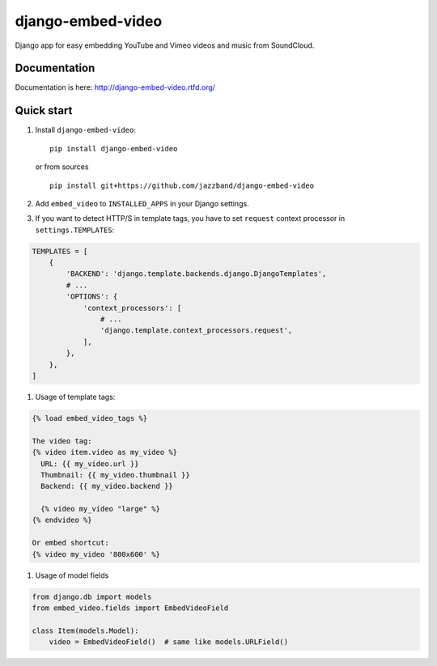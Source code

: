 django-embed-video
==================

Django app for easy embedding YouTube and Vimeo videos and music from SoundCloud.

.. image:: https://jazzband.co/static/img/badge.svg
   :target: https://jazzband.co/
   :alt: Jazzband
.. image:: https://travis-ci.org/jazzband/django-embed-video.png?branch=master
    :target: https://travis-ci.org/jazzband/django-embed-video
.. image:: https://coveralls.io/repos/yetty/django-embed-video/badge.png?branch=master
    :target: https://coveralls.io/r/yetty/django-embed-video?branch=master

Documentation
*************

Documentation is here: http://django-embed-video.rtfd.org/


Quick start
************

#. Install ``django-embed-video``:

   ::

      pip install django-embed-video


   or from sources

   ::

      pip install git+https://github.com/jazzband/django-embed-video


#. Add ``embed_video`` to ``INSTALLED_APPS`` in your Django settings.

#. If you want to detect HTTP/S in template tags, you have to set ``request``
   context processor in ``settings.TEMPLATES``:

.. code-block:: python

    TEMPLATES = [
        {
            'BACKEND': 'django.template.backends.django.DjangoTemplates',
            # ...
            'OPTIONS': {
                'context_processors': [
                    # ...
                    'django.template.context_processors.request',
                ],
            },
        },
    ]

#. Usage of template tags:

.. code-block:: html

   {% load embed_video_tags %}

   The video tag:
   {% video item.video as my_video %}
     URL: {{ my_video.url }}
     Thumbnail: {{ my_video.thumbnail }}
     Backend: {{ my_video.backend }}

     {% video my_video "large" %}
   {% endvideo %}

   Or embed shortcut:
   {% video my_video '800x600' %}

#. Usage of model fields

.. code-block:: python

   from django.db import models
   from embed_video.fields import EmbedVideoField

   class Item(models.Model):
       video = EmbedVideoField()  # same like models.URLField()
